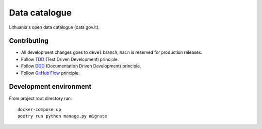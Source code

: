 Data catalogue
##############


Lithuania's open data catalogue (data.gov.lt).


Contributing
************

- All development changes goes to ``devel`` branch, ``main`` is reserved for
  production releases.

- Follow TDD_ (Test Driven Development) principle.

- Follow DDD_ (Documentation Driven Development) principle.

- Follow `GitHub Flow`_ principle.

.. _TDD: https://en.wikipedia.org/wiki/Test-driven_development
.. _DDD: https://gist.github.com/zsup/9434452
.. _GitHub Flow: https://docs.github.com/en/get-started/quickstart/github-flow


Development environment
***********************

From project root directory run::

    docker-compose up
    poetry run python manage.py migrate
